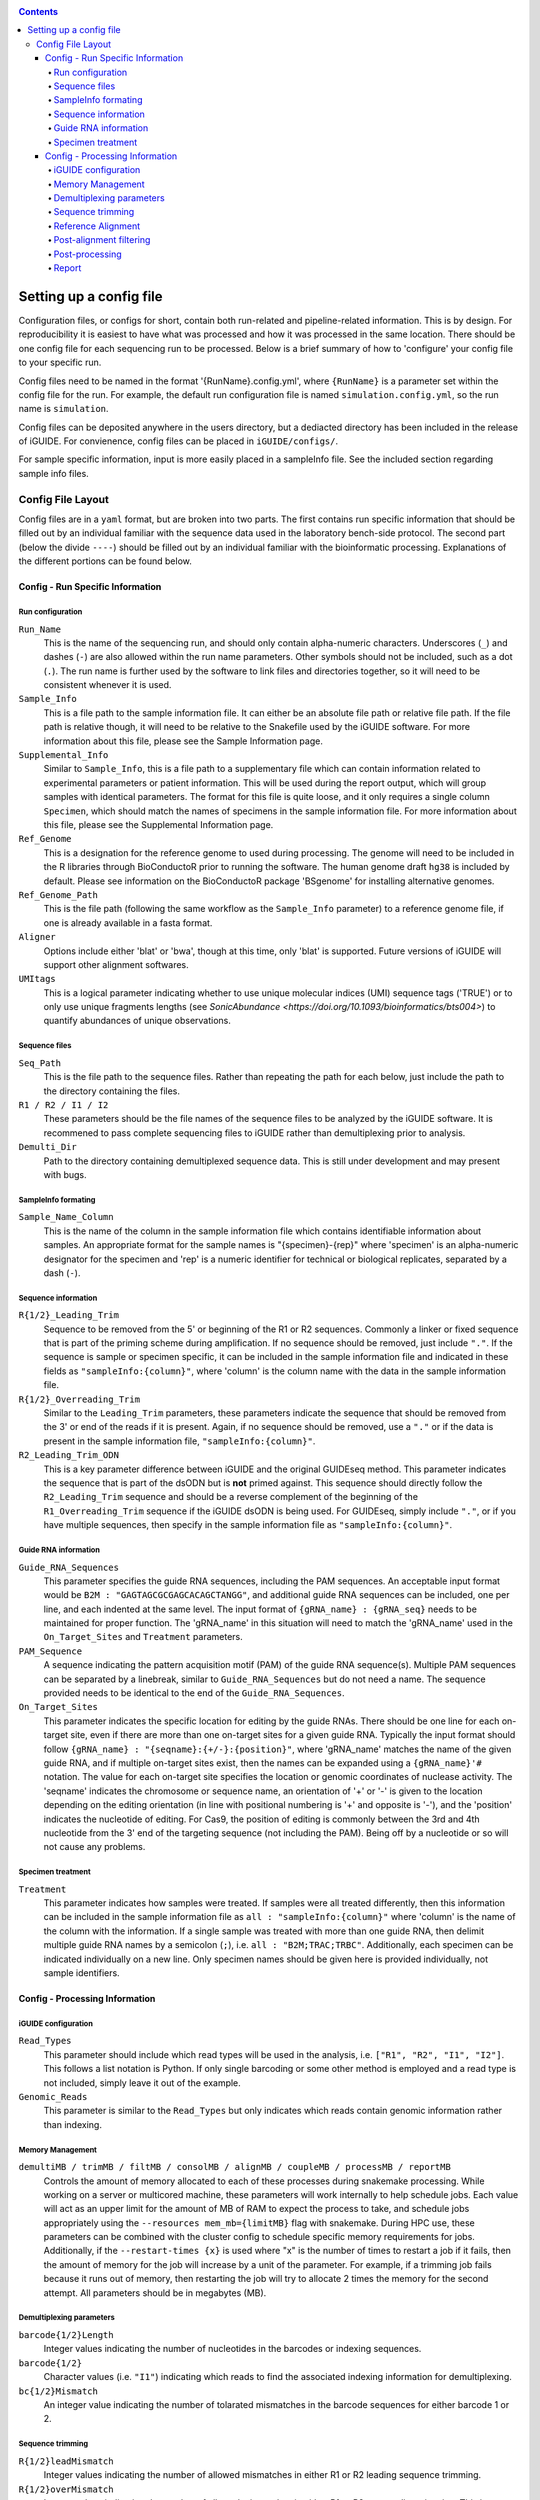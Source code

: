 .. _configinfo:

.. contents::
   :depth: 4

Setting up a config file
========================

Configuration files, or configs for short, contain both run-related and 
pipeline-related information. This is by design. For reproducibility it is 
easiest to have what was processed and how it was processed in the same 
location. There should be one config file for each sequencing run to be 
processed. Below is a brief summary of how to 'configure' your config file to 
your specific run.

Config files need to be named in the format '{RunName}.config.yml', where 
``{RunName}`` is a parameter set within the config file for the run. For 
example, the default run configuration file is named ``simulation.config.yml``, 
so the run name is ``simulation``.

Config files can be deposited anywhere in the users directory, but a dediacted 
directory has been included in the release of iGUIDE. For convienence, config 
files can be placed in ``iGUIDE/configs/``.

For sample specific information, input is more easily placed in a sampleInfo 
file. See the included section regarding sample info files.

Config File Layout
------------------

Config files are in a ``yaml`` format, but are broken into two parts. The first 
contains run specific information that should be filled out by an individual 
familiar with the sequence data used in the laboratory bench-side protocol. The 
second part (below the divide ``----``) should be filled out by an individual 
familiar with the bioinformatic processing. Explanations of the different 
portions can be found below.

Config - Run Specific Information
^^^^^^^^^^^^^^^^^^^^^^^^^^^^^^^^^

Run configuration
"""""""""""""""""

``Run_Name``
  This is the name of the sequencing run, and should only contain alpha-numeric
  characters. Underscores (``_``) and dashes (``-``) are also allowed within the
  run name parameters. Other symbols should not be included, such as a dot 
  (``.``). The run name is further used by the software to link files and 
  directories together, so it will need to be consistent whenever it is used.
  
``Sample_Info``
  This is a file path to the sample information file. It can either be an 
  absolute file path or relative file path. If the file path is relative though,
  it will need to be relative to the Snakefile used by the iGUIDE software. For
  more information about this file, please see the Sample Information page.
  
``Supplemental_Info``
  Similar to ``Sample_Info``, this is a file path to a supplementary file which
  can contain information related to experimental parameters or patient 
  information. This will be used during the report output, which will group
  samples with identical parameters. The format for this file is quite loose, 
  and it only requires a single column ``Specimen``, which should match the 
  names of specimens in the sample information file. For more information about
  this file, please see the Supplemental Information page.
  
``Ref_Genome``
  This is a designation for the reference genome to used during processing. The
  genome will need to be included in the R libraries through BioConductoR prior
  to running the software. The human genome draft ``hg38`` is included by 
  default. Please see information on the BioConductoR package 'BSgenome' for 
  installing alternative genomes.
  
``Ref_Genome_Path``
  This is the file path (following the same workflow as the ``Sample_Info`` 
  parameter) to a reference genome file, if one is already available in a fasta
  format.
  
``Aligner``
  Options include either 'blat' or 'bwa', though at this time, only 'blat' is 
  supported. Future versions of iGUIDE will support other alignment softwares.
  
``UMItags``
  This is a logical parameter indicating whether to use unique molecular indices
  (UMI) sequence tags ('TRUE') or to only use unique fragments lengths (see
  `SonicAbundance <https://doi.org/10.1093/bioinformatics/bts004>`) to quantify
  abundances of unique observations.
  
Sequence files
""""""""""""""

``Seq_Path``
  This is the file path to the sequence files. Rather than repeating the path
  for each below, just include the path to the directory containing the files.

``R1 / R2 / I1 / I2``
  These parameters should be the file names of the sequence files to be 
  analyzed by the iGUIDE software. It is recommened to pass complete sequencing
  files to iGUIDE rather than demultiplexing prior to analysis.

``Demulti_Dir``
  Path to the directory containing demultiplexed sequence data. This is still
  under development and may present with bugs.

SampleInfo formating
""""""""""""""""""""

``Sample_Name_Column``
  This is the name of the column in the sample information file which contains 
  identifiable information about samples. An appropriate format for the sample 
  names is "{specimen}-{rep}" where 'specimen' is an alpha-numeric designator for 
  the specimen and 'rep' is a numeric identifier for technical or biological 
  replicates, separated by a dash (``-``).

Sequence information
""""""""""""""""""""

``R{1/2}_Leading_Trim``
  Sequence to be removed from the 5' or beginning of the R1 or R2 sequences. 
  Commonly a linker or fixed sequence that is part of the priming scheme during
  amplification. If no sequence should be removed, just include ``"."``. If the
  sequence is sample or specimen specific, it can be included in the sample 
  information file and indicated in these fields as ``"sampleInfo:{column}"``, 
  where 'column' is the column name with the data in the sample information 
  file.

``R{1/2}_Overreading_Trim``
  Similar to the ``Leading_Trim`` parameters, these parameters indicate the 
  sequence that should be removed from the 3' or end of the reads if it is 
  present. Again, if no sequence should be removed, use a ``"."`` or if the data
  is present in the sample information file, ``"sampleInfo:{column}"``.

``R2_Leading_Trim_ODN``
  This is a key parameter difference between iGUIDE and the original GUIDEseq
  method. This parameter indicates the sequence that is part of the dsODN but is
  **not** primed against. This sequence should directly follow the 
  ``R2_Leading_Trim`` sequence and should be a reverse complement of the 
  beginning of the ``R1_Overreading_Trim`` sequence if the iGUIDE dsODN is being 
  used. For GUIDEseq, simply include ``"."``, or if you have multiple sequences,
  then specify in the sample information file as ``"sampleInfo:{column}"``. 

Guide RNA information
"""""""""""""""""""""

``Guide_RNA_Sequences``
  This parameter specifies the guide RNA sequences, including the PAM sequences.
  An acceptable input format would be ``B2M : "GAGTAGCGCGAGCACAGCTANGG"``, and 
  additional guide RNA sequences can be included, one per line, and each 
  indented at the same level. The input format of ``{gRNA_name} : {gRNA_seq}``
  needs to be maintained for proper function. The 'gRNA_name' in this situation
  will need to match the 'gRNA_name' used in the ``On_Target_Sites`` and 
  ``Treatment`` parameters.

``PAM_Sequence``
  A sequence indicating the pattern acquisition motif (PAM) of the guide RNA 
  sequence(s). Multiple PAM sequences can be separated by a linebreak, similar 
  to ``Guide_RNA_Sequences`` but do not need a name. The sequence provided needs
  to be identical to the end of the ``Guide_RNA_Sequences``.
  
``On_Target_Sites``
  This parameter indicates the specific location for editing by the guide RNAs.
  There should be one line for each on-target site, even if there are more than
  one on-target sites for a given guide RNA. Typically the input format should 
  follow ``{gRNA_name} : "{seqname}:{+/-}:{position}"``, where 'gRNA_name' 
  matches the name of the given guide RNA, and if multiple on-target sites 
  exist, then the names can be expanded using a ``{gRNA_name}'#`` notation. The
  value for each on-target site specifies the location or genomic coordinates of
  nuclease activity. The 'seqname' indicates the chromosome or sequence name, an
  orientation of '+' or '-' is given to the location depending on the editing 
  orientation (in line with positional numbering is '+' and opposite is '-'),
  and the 'position' indicates the nucleotide of editing. For Cas9, the position
  of editing is commonly between the 3rd and 4th nucleotide from the 3' end of
  the targeting sequence (not including the PAM). Being off by a nucleotide or 
  so will not cause any problems.

Specimen treatment
""""""""""""""""""

``Treatment``
  This parameter indicates how samples were treated. If samples were all treated
  differently, then this information can be included in the sample information
  file as ``all : "sampleInfo:{column}"`` where 'column' is the name of the 
  column with the information. If a single sample was treated with more than one
  guide RNA, then delimit multiple guide RNA names by a semicolon (``;``), i.e.
  ``all : "B2M;TRAC;TRBC"``. Additionally, each specimen can be indicated 
  individually on a new line. Only specimen names should be given here is 
  provided individually, not sample identifiers.


Config - Processing Information
^^^^^^^^^^^^^^^^^^^^^^^^^^^^^^^

iGUIDE configuration
""""""""""""""""""""

``Read_Types``
  This parameter should include which read types will be used in the analysis,
  i.e. ``["R1", "R2", "I1", "I2"]``. This follows a list notation is Python. If
  only single barcoding or some other method is employed and a read type is not
  included, simply leave it out of the example.

``Genomic_Reads``
  This parameter is similar to the ``Read_Types`` but only indicates which reads
  contain genomic information rather than indexing.

Memory Management
"""""""""""""""""

``demultiMB / trimMB / filtMB / consolMB / alignMB / coupleMB / processMB / reportMB``
  Controls the amount of memory allocated to each of these processes during 
  snakemake processing. While working on a server or multicored machine, these
  parameters will work internally to help schedule jobs. Each value will act as
  an upper limit for the amount of MB of RAM to expect the process to take, and 
  schedule jobs appropriately using the ``--resources mem_mb={limitMB}`` flag with
  snakemake. During HPC use, these parameters can be combined with the cluster config
  to schedule specific memory requirements for jobs. Additionally, if the 
  ``--restart-times {x}`` is used where "x" is the number of times to restart a job
  if it fails, then the amount of memory for the job will increase by a unit of the 
  parameter. For example, if a trimming job fails because it runs out of memory, then
  restarting the job will try to allocate 2 times the memory for the second attempt.
  All parameters should be in megabytes (MB).

Demultiplexing parameters
"""""""""""""""""""""""""

``barcode{1/2}Length``
  Integer values indicating the number of nucleotides in the barcodes or 
  indexing sequences.

``barcode{1/2}``
  Character values (i.e. ``"I1"``) indicating which reads to find the associated
  indexing information for demultiplexing.

``bc{1/2}Mismatch``
  An integer value indicating the number of tolarated mismatches in the barcode
  sequences for either barcode 1 or 2.

Sequence trimming
"""""""""""""""""

``R{1/2}leadMismatch``
  Integer values indicating the number of allowed mismatches in either R1 or R2
  leading sequence trimming. 

``R{1/2}overMismatch``
  Integer values indicating the number of allowed mismatches in either R1 or R2
  overreading trimming. This is converted into a percent matching and should be
  thought of as a number of mismatches allowed out of the total length of the 
  overreading trim sequence. 

``R{1/2}overMaxLength``
  Searching for overread trimming in sequences can be time consuming while not
  producing different results. For this the total length of searched for 
  sequences can be limited here. For example, if ``ATGCGTCGATCGTACTGCGTTCGAC`` 
  is used as the overreading sequence, and 5 mismatches are allowed, then the 
  tolerance will be 5/25 or 80% matching, but only the first 20 nucleotides of
  the sequence will be aligned for overtrimming, ``ATGCGTCGATCGTACTGCGT``. With
  an 80% matching requirement, 16 out of 20 nucleotides will need to align for
  overread trimming to be initiated.

Reference Alignment
"""""""""""""""""""

``BLATparams``
  A character string to be included with the BLAT call. For options, please see
  the BLAT help options by typing ``blat`` into the commandline after 
  activating ``iguide``.

``BWAparams``
  A character string to be inclued with the BWA call. BWA is not currently 
  supported, so this parameter is currently silent.

Post-alignment filtering
""""""""""""""""""""""""

``maxAlignStart``
  Integer value indicating the number of nucleotides at the beginning of the 
  alignment that will be allowed to not align. Another way of thinking of this
  is the maximum start position on the query rather than the target reference.
  A default value of 5 means that the alignment needs to start in the first 5 
  nucleotides or the alignment is discarded during quality control filtering.

``minPercentIdentity``
  This is a value between 0 and 100 indicating the minimum global percent 
  identity allow for an alignment. If an alignment has less, then it is 
  discarded during quality control filtering.

``{min/max}TempLength``
  Specify the minimum (min) and maximum (max) template length expected. Joined
  alignments between R1 and R2 the are outside of this range are considered
  artifacts and are discarded or classified as chimeras.

Post-processing
"""""""""""""""

``refGenes / oncoGeneList / specialGeneList``
  These are special reference files in either text or BioConductoR's 
  GenomicRanges objects. They can be in an '.rds' format or table format 
  ('.csv' or '.tsv'). The ``file`` parameter should indicate the file path to
  the file (relative paths should be relative to the SnakeFile), and the 
  ``symbolCol`` parameter should indicate the column in the data object which 
  contains the reference names to be used in the analysis.
  
``maxGuideMismatch``
  The maximum number of mismatches between the reference genome and guide RNA 
  sequence allowed for consideration to be a guide RNA matched incorporation 
  site. This is an integer value and is compared to the guide RNA sequence(s). 

``upstreamDist``
  The distance upstream of the incorporation site to look for a guide RNA 
  similar sequence within the criteria specified by ``maxGuideMismatch``.

``downstreamDist``
  The distance downstream of the incorporation site to look / include for a 
  guide RNA similar sequence within the criteria specified by 
  ``maxGuideMismatch``.

``pileUpMin``
  An integer value indicating the number of alignments required to overlap
  before being considered a 'pileUp'.

``recoverMultihits``
  While multihit alignments are often difficult to analyze, some information 
  can still be gleamed from the data given reasonable assumptions. Adjusting 
  this parameter to ``TRUE`` will still only focuses on sites that are uniquely 
  mapped, but if a multihit includes a unique site and other locations, 
  contributions are given to the unique site location. Further, reads and their 
  contributions, umitags and fragments, are not double counted but instead 
  evenly distributed to all included unique sites. **Note**, some sequencing 
  artifacts may arrise in "off-target" associated sites. Users should be careful
  to conclude anything from these alignment artifacts. Leaving this option as 
  ``FALSE`` is recommended if the user does not have a guide RNA that targets a 
  repetitive sequence. 

Report
""""""

``suppFile``
  Logical (``TRUE`` or ``FALSE``), if the supplemental file provided in 
  ``Supplemental_Info`` should be used in the default report generated at the
  end of processing.

``figures``
  Logical indicating if figures should be generated from the report. Figures
  will be included under the ``reports`` directory in the run directory. Both
  PDF and PNG formats will be generated if set to ``TRUE`` at 300 dpi.

``reportData``
  Logical indicating if a RData object should be saved during the report 
  generation in the ``reports`` directory.

``infoGraphic``
  Logical indicating if an info graphic displaying the genomic distribution of 
  incorporations should be generated at the beginning of the report. While 
  aesthetically pleasing, the graphic gives the report a unique twist and can 
  provide the knowledgeable user with information about the report at the very
  beginning.

``signature``
  Character string included at the beginning of reports to denote the author,
  analyst, laboratory, etc. Make sure you change if you don't want Chris 
  getting credit for your work.
